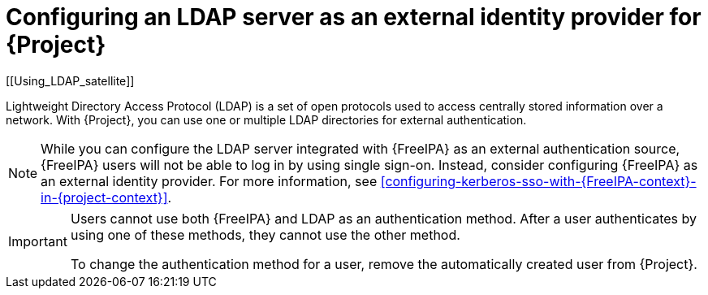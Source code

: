 :_mod-docs-content-type: CONCEPT

[id="configuring-an-ldap-server-as-an-external-identity-provider-for-project_{context}"]
= Configuring an LDAP server as an external identity provider for {Project}
[[Using_LDAP_satellite]]
// Satellite web UI links to this section under the anchor Using_LDAP_satellite.
// Adding a secondary ID ([[secondary_ID]]) ensures that the link does not break.

Lightweight Directory Access Protocol (LDAP) is a set of open protocols used to access centrally stored information over a network.
With {Project}, you can use one or multiple LDAP directories for external authentication.

[NOTE]
====
While you can configure the LDAP server integrated with {FreeIPA} as an external authentication source, {FreeIPA} users will not be able to log in by using single sign-on.
Instead, consider configuring {FreeIPA} as an external identity provider.
For more information, see xref:configuring-kerberos-sso-with-{FreeIPA-context}-in-{project-context}[].
====

[IMPORTANT]
====
Users cannot use both {FreeIPA} and LDAP as an authentication method.
After a user authenticates by using one of these methods, they cannot use the other method.

To change the authentication method for a user, remove the automatically created user from {Project}.
====
